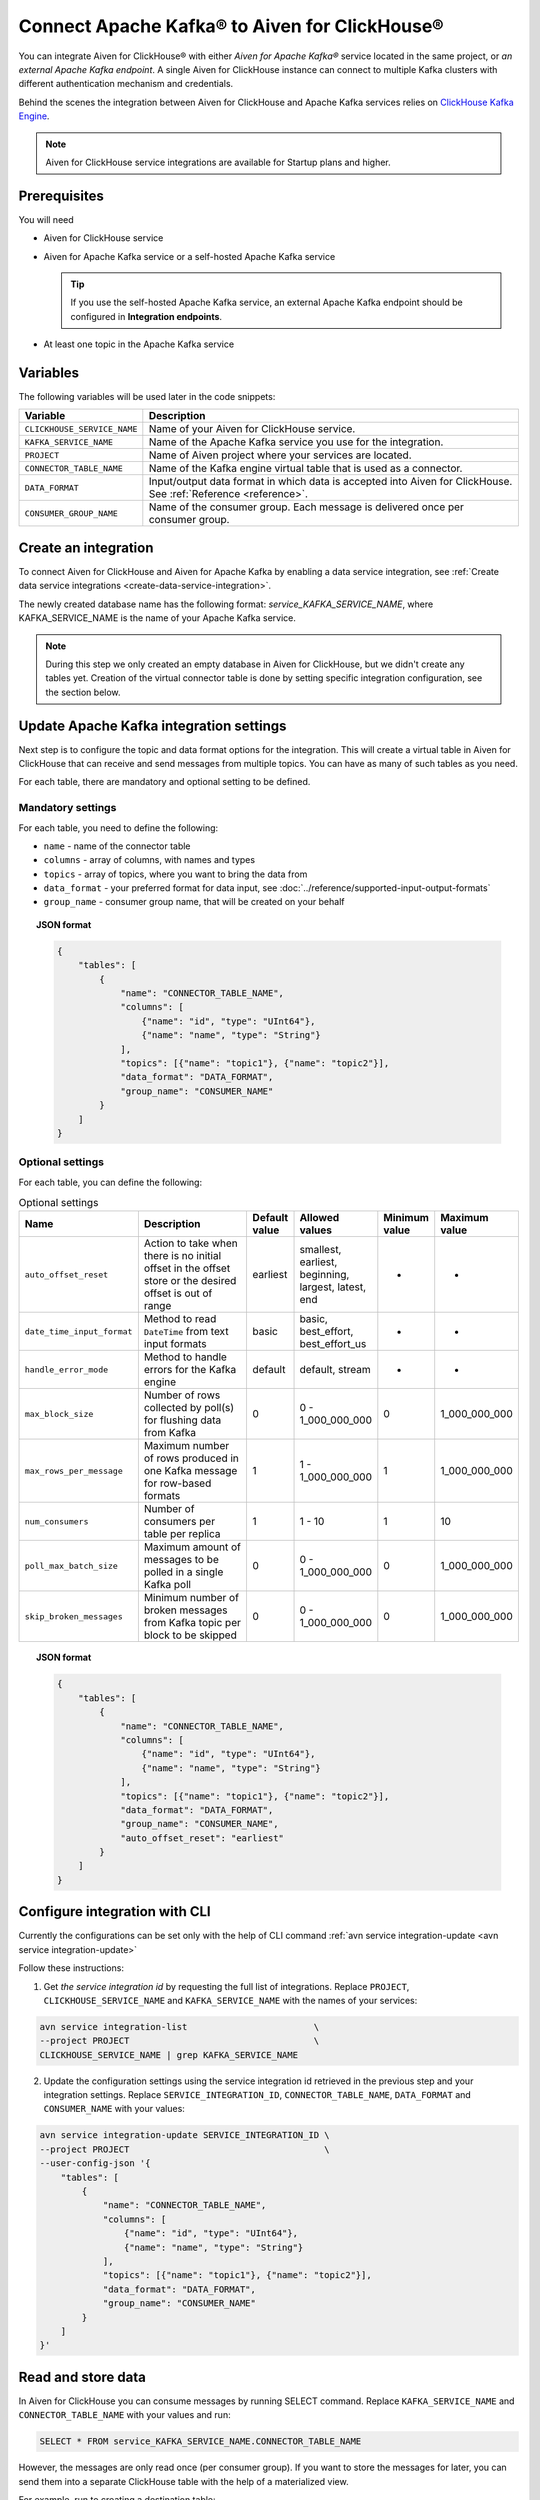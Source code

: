 Connect Apache Kafka® to Aiven for ClickHouse®
==============================================

You can integrate Aiven for ClickHouse® with either *Aiven for Apache Kafka®* service located in the same project, or *an external Apache Kafka endpoint*. A single Aiven for ClickHouse instance can connect to multiple Kafka clusters with different authentication mechanism and credentials.

Behind the scenes the integration between Aiven for ClickHouse and Apache Kafka services relies on `ClickHouse Kafka Engine <https://clickhouse.com/docs/en/engines/table-engines/integrations/kafka/>`_.

.. note::

    Aiven for ClickHouse service integrations are available for Startup plans and higher.

Prerequisites
-------------

You will need

* Aiven for ClickHouse service
* Aiven for Apache Kafka service or a self-hosted Apache Kafka service


  .. Tip:: 

    If you use the self-hosted Apache Kafka service, an external Apache Kafka endpoint should be configured in **Integration endpoints**.

* At least one topic in the Apache Kafka service

Variables
-------------

The following variables will be used later in the code snippets:

============================     ==========================================================================================================
Variable                         Description
============================     ==========================================================================================================
``CLICKHOUSE_SERVICE_NAME``      Name of your Aiven for ClickHouse service.
``KAFKA_SERVICE_NAME``           Name of the Apache Kafka service you use for the integration.
``PROJECT``                      Name of Aiven project where your services are located.
``CONNECTOR_TABLE_NAME``         Name of the Kafka engine virtual table that is used as a connector.
``DATA_FORMAT``                  Input/output data format in which data is accepted into Aiven for ClickHouse. See :ref:`Reference <reference>`.
``CONSUMER_GROUP_NAME``          Name of the consumer group. Each message is delivered once per consumer group.
============================     ==========================================================================================================

Create an integration
----------------------

To connect Aiven for ClickHouse and Aiven for Apache Kafka by enabling a data service integration, see :ref:`Create data service integrations <create-data-service-integration>`.

The newly created database name has the following format: `service_KAFKA_SERVICE_NAME`, where KAFKA_SERVICE_NAME is the name of your Apache Kafka service.

.. note::

    During this step we only created an empty database in Aiven for ClickHouse, but we didn't create any tables yet. Creation of the virtual connector table is done by setting specific integration configuration, see the section below.


Update Apache Kafka integration settings
-----------------------------------------

Next step is to configure the topic and data format options for the integration. This will create a virtual table in Aiven for ClickHouse that can receive and send messages from multiple topics. You can have as many of such tables as you need.

For each table, there are mandatory and optional setting to be defined.

Mandatory settings
''''''''''''''''''

For each table, you need to define the following:

* ``name`` - name of the connector table
* ``columns`` - array of columns, with names and types
* ``topics`` - array of topics, where you want to bring the data from
* ``data_format`` - your preferred format for data input, see :doc:`../reference/supported-input-output-formats`
* ``group_name`` - consumer group name, that will be created on your behalf

.. topic:: JSON format

    .. code-block:: json

        {
            "tables": [
                {
                    "name": "CONNECTOR_TABLE_NAME",
                    "columns": [
                        {"name": "id", "type": "UInt64"},
                        {"name": "name", "type": "String"}
                    ],
                    "topics": [{"name": "topic1"}, {"name": "topic2"}],
                    "data_format": "DATA_FORMAT",
                    "group_name": "CONSUMER_NAME"
                }
            ]
        }

Optional settings
'''''''''''''''''

For each table, you can define the following:

.. list-table:: Optional settings
   :widths: 10 30 5 5 5 5
   :header-rows: 1

   * - Name
     - Description
     - Default value
     - Allowed values
     - Minimum value
     - Maximum value
   * - ``auto_offset_reset``
     - Action to take when there is no initial offset in the offset store or the desired offset is out of range
     - earliest
     - smallest, earliest, beginning, largest, latest, end
     - -
     - -
   * - ``date_time_input_format``
     - Method to read ``DateTime`` from text input formats
     - basic
     - basic, best_effort, best_effort_us
     - -
     - -
   * - ``handle_error_mode``
     - Method to handle errors for the Kafka engine
     - default
     - default, stream
     - -
     - -
   * - ``max_block_size``
     - Number of rows collected by poll(s) for flushing data from Kafka
     - 0
     - 0 - 1_000_000_000
     - 0
     - 1_000_000_000
   * - ``max_rows_per_message``
     - Maximum number of rows produced in one Kafka message for row-based formats
     - 1
     - 1 - 1_000_000_000
     - 1
     - 1_000_000_000
   * - ``num_consumers``
     - Number of consumers per table per replica
     - 1
     - 1 - 10
     - 1
     - 10
   * - ``poll_max_batch_size``
     - Maximum amount of messages to be polled in a single Kafka poll
     - 0
     - 0 - 1_000_000_000
     - 0
     - 1_000_000_000
   * - ``skip_broken_messages``
     - Minimum number of broken messages from Kafka topic per block to be skipped
     - 0
     - 0 - 1_000_000_000
     - 0
     - 1_000_000_000

.. topic:: JSON format

    .. code-block:: json

        {
            "tables": [
                {
                    "name": "CONNECTOR_TABLE_NAME",
                    "columns": [
                        {"name": "id", "type": "UInt64"},
                        {"name": "name", "type": "String"}
                    ],
                    "topics": [{"name": "topic1"}, {"name": "topic2"}],
                    "data_format": "DATA_FORMAT",
                    "group_name": "CONSUMER_NAME",
                    "auto_offset_reset": "earliest"
                }
            ]
        }

Configure integration with CLI
--------------------------------

Currently the configurations can be set only with the help of CLI command :ref:`avn service integration-update <avn service integration-update>`

Follow these instructions:

1. Get *the service integration id* by requesting the full list of integrations. Replace ``PROJECT``, ``CLICKHOUSE_SERVICE_NAME`` and ``KAFKA_SERVICE_NAME`` with the names of your services:

.. code::

    avn service integration-list                        \
    --project PROJECT                                   \
    CLICKHOUSE_SERVICE_NAME | grep KAFKA_SERVICE_NAME

2. Update the configuration settings using the service integration id retrieved in the previous step and your integration settings. Replace ``SERVICE_INTEGRATION_ID``, ``CONNECTOR_TABLE_NAME``, ``DATA_FORMAT`` and ``CONSUMER_NAME`` with your values:

.. code::

    avn service integration-update SERVICE_INTEGRATION_ID \
    --project PROJECT                                     \
    --user-config-json '{
        "tables": [
            {
                "name": "CONNECTOR_TABLE_NAME",
                "columns": [
                    {"name": "id", "type": "UInt64"},
                    {"name": "name", "type": "String"}
                ],
                "topics": [{"name": "topic1"}, {"name": "topic2"}],
                "data_format": "DATA_FORMAT",
                "group_name": "CONSUMER_NAME"
            }
        ]
    }'


Read and store data
-------------------
In Aiven for ClickHouse you can consume messages by running SELECT command. Replace ``KAFKA_SERVICE_NAME`` and ``CONNECTOR_TABLE_NAME`` with your values and run:

.. code:: sql

    SELECT * FROM service_KAFKA_SERVICE_NAME.CONNECTOR_TABLE_NAME

However, the messages are only read once (per consumer group). If you want to store the messages for later, you can send them into a separate ClickHouse table with the help of a materialized view.

For example, run to creating a destination table:

.. code:: sql

    CREATE TABLE destination (id UInt64, name String)
    ENGINE = ReplicatedMergeTree()
    ORDER BY id;

Add a materialised view to bring the data from the connector:

.. code:: sql

    CREATE MATERIALIZED VIEW materialised_view TO destination AS
    SELECT *
    FROM service_KAFKA_SERVICE_NAME.CONNECTOR_TABLE_NAME;

Now the messages consumed from the Apache Kafka topic will be read automatically and sent into the destination table directly.

.. seealso::

    For more information on materialized views, see :doc:`Create materialized views in ClickHouse® </docs/products/clickhouse/howto/materialized-views>`.

.. note::

    ClickHouse is strict about allowed symbols in database and table names. You can use backticks around the names when running ClickHouse requests, particularly in the cases when the name contains dashes.


Write data back to the topic
----------------------------

You can also bring the entries from ClickHouse table into the Apache Kafka topic. Replace ``KAFKA_SERVICE_NAME`` and ``CONNECTOR_TABLE_NAME`` with your values:

.. code:: sql

    INSERT INTO service_KAFKA_SERVICE_NAME.CONNECTOR_TABLE_NAME(id, name)
    VALUES (1, 'Michelangelo')

.. warning::

    Writing to more than one topic is not supported.

.. _reference:

Reference
----------

When connecting ClickHouse® to Kafka® using Aiven integrations, data exchange is possible with the following formats only:

============================     ====================================================================================
Format                           Example
============================     ====================================================================================
CSV                              ``123,"Hello"``
JSONASString                     ``{"x":123,"y":"hello"}``
JSONCompactEachRow               ``[123,"Hello"]``
JSONCompactStringsEachRow        ``["123","Hello"]``
JSONEachRow                      ``{"x":123,"y":"hello"}``
JSONStringsEachRow               ``{"x":"123","y":"hello"}``
MsgPack                          ``{\xc4\x05hello``
TSKV                             ``x=123\ty=hello``
TSV                              ``123\thello``
TabSeparated                     ``123\thello``
============================     ====================================================================================

